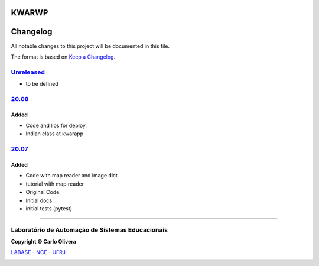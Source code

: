 KWARWP
=========
Changelog
=========

All notable changes to this project will be documented in this file.

The format is based on `Keep a Changelog`_.


`Unreleased`_
-------------
- to be defined

`20.08`_
--------

Added
+++++
- Code and libs for deploy.
- Indian class at kwarapp

`20.07`_
--------

Added
+++++
- Code with map reader and image dict.
- tutorial with map reader
- Original Code.
- Initial docs.
- initial tests (pytest)

-------

Laboratório de Automação de Sistemas Educacionais
-------------------------------------------------

**Copyright © Carlo Olivera**

LABASE_ - NCE_ - UFRJ_

|LABASE|

.. _LABASE: http://labase.activufrj.nce.ufrj.br
.. _NCE: http://nce.ufrj.br
.. _UFRJ: http://www.ufrj.br
.. _Keep a Changelog: https://keepachangelog.com/en/1.0.0/
.. _20.07: https://github.com/kwarwp/kwarwp/releases/tag/20.07
.. _20.08: https://github.com/kwarwp/kwarwp/releases/tag/20.08

.. |LABASE| image:: https://cetoli.gitlab.io/spyms/image/labase-logo-8.png
   :target: http://labase.activufrj.nce.ufrj.br
   :alt: LABASE


